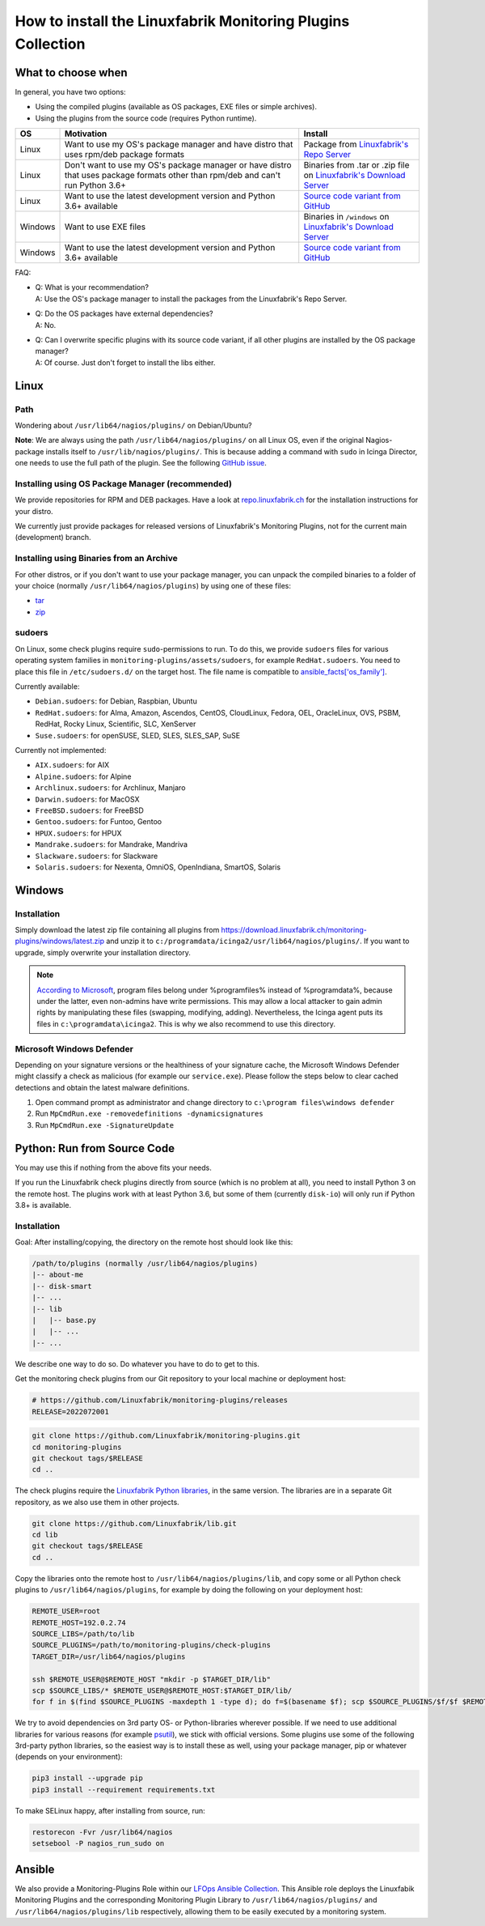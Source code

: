 How to install the Linuxfabrik Monitoring Plugins Collection
============================================================

What to choose when
-------------------

In general, you have two options:

* Using the compiled plugins (available as OS packages, EXE files or simple archives).
* Using the plugins from the source code (requires Python runtime).

.. csv-table::
    :header-rows: 1
    :widths: 10, 60, 30

    OS, Motivation, Install
    Linux,  "Want to use my OS's package manager and have distro that uses rpm/deb package formats","Package from `Linuxfabrik's Repo Server <https://repo.linuxfabrik.ch>`_"
    Linux,  "Don't want to use my OS's package manager or have distro that uses package formats other than rpm/deb and can't run Python 3.6+",Binaries from .tar or .zip file on `Linuxfabrik's Download Server <https://download.linuxfabrik.ch/monitoring-plugins/>`_
    Linux,  "Want to use the latest development version and Python 3.6+ available", `Source code variant from GitHub <https://github.com/Linuxfabrik/monitoring-plugins/tree/main>`_
    Windows,"Want to use EXE files",Binaries in ``/windows`` on `Linuxfabrik's Download Server <https://download.linuxfabrik.ch/monitoring-plugins/windows/>`_
    Windows,"Want to use the latest development version and Python 3.6+ available", `Source code variant from GitHub <https://github.com/Linuxfabrik/monitoring-plugins/tree/main>`_

FAQ:

* | Q: What is your recommendation?
  | A: Use the OS's package manager to install the packages from the Linuxfabrik's Repo Server.

* | Q: Do the OS packages have external dependencies?
  | A: No.

* | Q: Can I overwrite specific plugins with its source code variant, if all other plugins are installed by the OS package manager?
  | A: Of course. Just don't forget to install the libs either.


Linux
-----

Path
~~~~

Wondering about ``/usr/lib64/nagios/plugins/`` on Debian/Ubuntu?

**Note**: We are always using the path ``/usr/lib64/nagios/plugins/`` on all Linux OS, even if the original Nagios-package installs itself to ``/usr/lib/nagios/plugins/``. This is because adding a command with ``sudo`` in Icinga Director, one needs to use the full path of the plugin. See the following `GitHub issue <https://github.com/Icinga/icingaweb2-module-director/issues/2123>`_.


Installing using OS Package Manager (recommended)
~~~~~~~~~~~~~~~~~~~~~~~~~~~~~~~~~~~~~~~~~~~~~~~~~

We provide repositories for RPM and DEB packages. Have a look at `repo.linuxfabrik.ch <https://repo.linuxfabrik.ch/monitoring-plugins>`_ for the installation instructions for your distro.

We currently just provide packages for released versions of Linuxfabrik's Monitoring Plugins, not for the current main (development) branch.


Installing using Binaries from an Archive
~~~~~~~~~~~~~~~~~~~~~~~~~~~~~~~~~~~~~~~~~

For other distros, or if you don't want to use your package manager, you can unpack the compiled binaries to a folder of your choice (normally ``/usr/lib64/nagios/plugins``) by using one of these files:

* `tar <https://download.linuxfabrik.ch/monitoring-plugins/tar>`_
* `zip <https://download.linuxfabrik.ch/monitoring-plugins/zip>`_


sudoers
~~~~~~~

On Linux, some check plugins require ``sudo``-permissions to run. To do this, we provide ``sudoers`` files for various operating system families in ``monitoring-plugins/assets/sudoers``, for example ``RedHat.sudoers``. You need to place this file in ``/etc/sudoers.d/`` on the target host. The file name is compatible to `ansible_facts['os_family'] <https://github.com/ansible/ansible/blob/37ae2435878b7dd76b812328878be620a93a30c9/lib/ansible/module_utils/facts.py#L267>`_.

Currently available:

* ``Debian.sudoers``: for Debian, Raspbian, Ubuntu
* ``RedHat.sudoers``: for Alma, Amazon, Ascendos, CentOS, CloudLinux, Fedora, OEL, OracleLinux, OVS, PSBM, RedHat, Rocky Linux, Scientific, SLC, XenServer
* ``Suse.sudoers``: for openSUSE, SLED, SLES, SLES_SAP, SuSE

Currently not implemented:

* ``AIX.sudoers``: for AIX
* ``Alpine.sudoers``: for Alpine
* ``Archlinux.sudoers``: for Archlinux, Manjaro
* ``Darwin.sudoers``: for MacOSX
* ``FreeBSD.sudoers``: for FreeBSD
* ``Gentoo.sudoers``: for Funtoo, Gentoo
* ``HPUX.sudoers``: for HPUX
* ``Mandrake.sudoers``: for Mandrake, Mandriva
* ``Slackware.sudoers``: for Slackware
* ``Solaris.sudoers``: for Nexenta, OmniOS, OpenIndiana, SmartOS, Solaris


Windows
-------

Installation
~~~~~~~~~~~~

Simply download the latest zip file containing all plugins from https://download.linuxfabrik.ch/monitoring-plugins/windows/latest.zip and unzip it to ``c:/programdata/icinga2/usr/lib64/nagios/plugins/``. If you want to upgrade, simply overwrite your installation directory.

.. note::

    `According to Microsoft <https://docs.microsoft.com/en-us/windows/win32/win_cert/certification-requirements-for-windows-desktop-apps#10-apps-must-install-to-the-correct-folders-by-default>`_, program files belong under %programfiles% instead of %programdata%, because under the latter, even non-admins have write permissions. This may allow a local attacker to gain admin rights by manipulating these files (swapping, modifying, adding). Nevertheless, the Icinga agent puts its files in ``c:\programdata\icinga2``. This is why we also recommend to use this directory.


Microsoft Windows Defender
~~~~~~~~~~~~~~~~~~~~~~~~~~

Depending on your signature versions or the healthiness of your signature cache, the Microsoft Windows Defender might classify a check as malicious (for example our ``service.exe``). Please follow the steps below to clear cached detections and obtain the latest malware definitions.

1. Open command prompt as administrator and change directory to ``c:\program files\windows defender``
2. Run ``MpCmdRun.exe -removedefinitions -dynamicsignatures``
3. Run ``MpCmdRun.exe -SignatureUpdate``


Python: Run from Source Code
----------------------------

You may use this if nothing from the above fits your needs.

If you run the Linuxfabrik check plugins directly from source (which is no problem at all), you need to install Python 3 on the remote host. The plugins work with at least Python 3.6, but some of them (currently ``disk-io``) will only run if Python 3.8+ is available.


Installation
~~~~~~~~~~~~

Goal: After installing/copying, the directory on the remote host should look like this:

.. code-block:: text

    /path/to/plugins (normally /usr/lib64/nagios/plugins)
    |-- about-me
    |-- disk-smart
    |-- ...
    |-- lib
    |   |-- base.py
    |   |-- ...
    |-- ...

We describe one way to do so. Do whatever you have to do to get to this.

Get the monitoring check plugins from our Git repository to your local machine or deployment host:

.. code-block:: bash

    # https://github.com/Linuxfabrik/monitoring-plugins/releases
    RELEASE=2022072001

.. code-block:: bash

    git clone https://github.com/Linuxfabrik/monitoring-plugins.git
    cd monitoring-plugins
    git checkout tags/$RELEASE
    cd ..

The check plugins require the `Linuxfabrik Python libraries <https://github.com/linuxfabrik/lib>`_, in the same version. The libraries are in a separate Git repository, as we also use them in other projects.

.. code-block:: bash

    git clone https://github.com/Linuxfabrik/lib.git
    cd lib
    git checkout tags/$RELEASE
    cd ..

Copy the libraries onto the remote host to ``/usr/lib64/nagios/plugins/lib``, and copy some or all Python check plugins to ``/usr/lib64/nagios/plugins``, for example by doing the following on your deployment host:

.. code-block:: bash

    REMOTE_USER=root
    REMOTE_HOST=192.0.2.74
    SOURCE_LIBS=/path/to/lib
    SOURCE_PLUGINS=/path/to/monitoring-plugins/check-plugins
    TARGET_DIR=/usr/lib64/nagios/plugins

    ssh $REMOTE_USER@$REMOTE_HOST "mkdir -p $TARGET_DIR/lib"
    scp $SOURCE_LIBS/* $REMOTE_USER@$REMOTE_HOST:$TARGET_DIR/lib/
    for f in $(find $SOURCE_PLUGINS -maxdepth 1 -type d); do f=$(basename $f); scp $SOURCE_PLUGINS/$f/$f $REMOTE_USER@$REMOTE_HOST:$TARGET_DIR/$f; done

We try to avoid dependencies on 3rd party OS- or Python-libraries wherever possible. If we need to use additional libraries for various reasons (for example `psutil <https://psutil.readthedocs.io/en/latest/>`_), we stick with official versions. Some plugins use some of the following 3rd-party python libraries, so the easiest way is to install these as well, using your package manager, pip or whatever (depends on your environment):

.. code-block:: bash

    pip3 install --upgrade pip
    pip3 install --requirement requirements.txt

To make SELinux happy, after installing from source, run:

.. code-block:: bash

    restorecon -Fvr /usr/lib64/nagios
    setsebool -P nagios_run_sudo on


Ansible
-------

We also provide a Monitoring-Plugins Role within our `LFOps Ansible Collection <https://galaxy.ansible.com/linuxfabrik/lfops>`_. This Ansible role deploys the Linuxfabik Monitoring Plugins and the corresponding Monitoring Plugin Library to ``/usr/lib64/nagios/plugins/`` and ``/usr/lib64/nagios/plugins/lib`` respectively, allowing them to be easily executed by a monitoring system.


